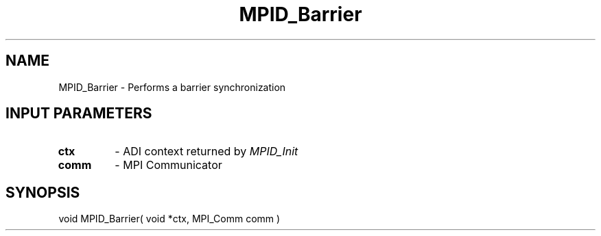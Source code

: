 .TH MPID_Barrier 5 "8/23/1995" " " "ADI"
.SH NAME
MPID_Barrier \- Performs a barrier synchronization

.SH INPUT PARAMETERS
.PD 0
.TP
.B ctx 
- ADI context returned by 
.I MPID_Init

.PD 1
.PD 0
.TP
.B comm 
- MPI Communicator
.PD 1

.SH SYNOPSIS
.nf
void MPID_Barrier( void *ctx, MPI_Comm comm )
.fi
